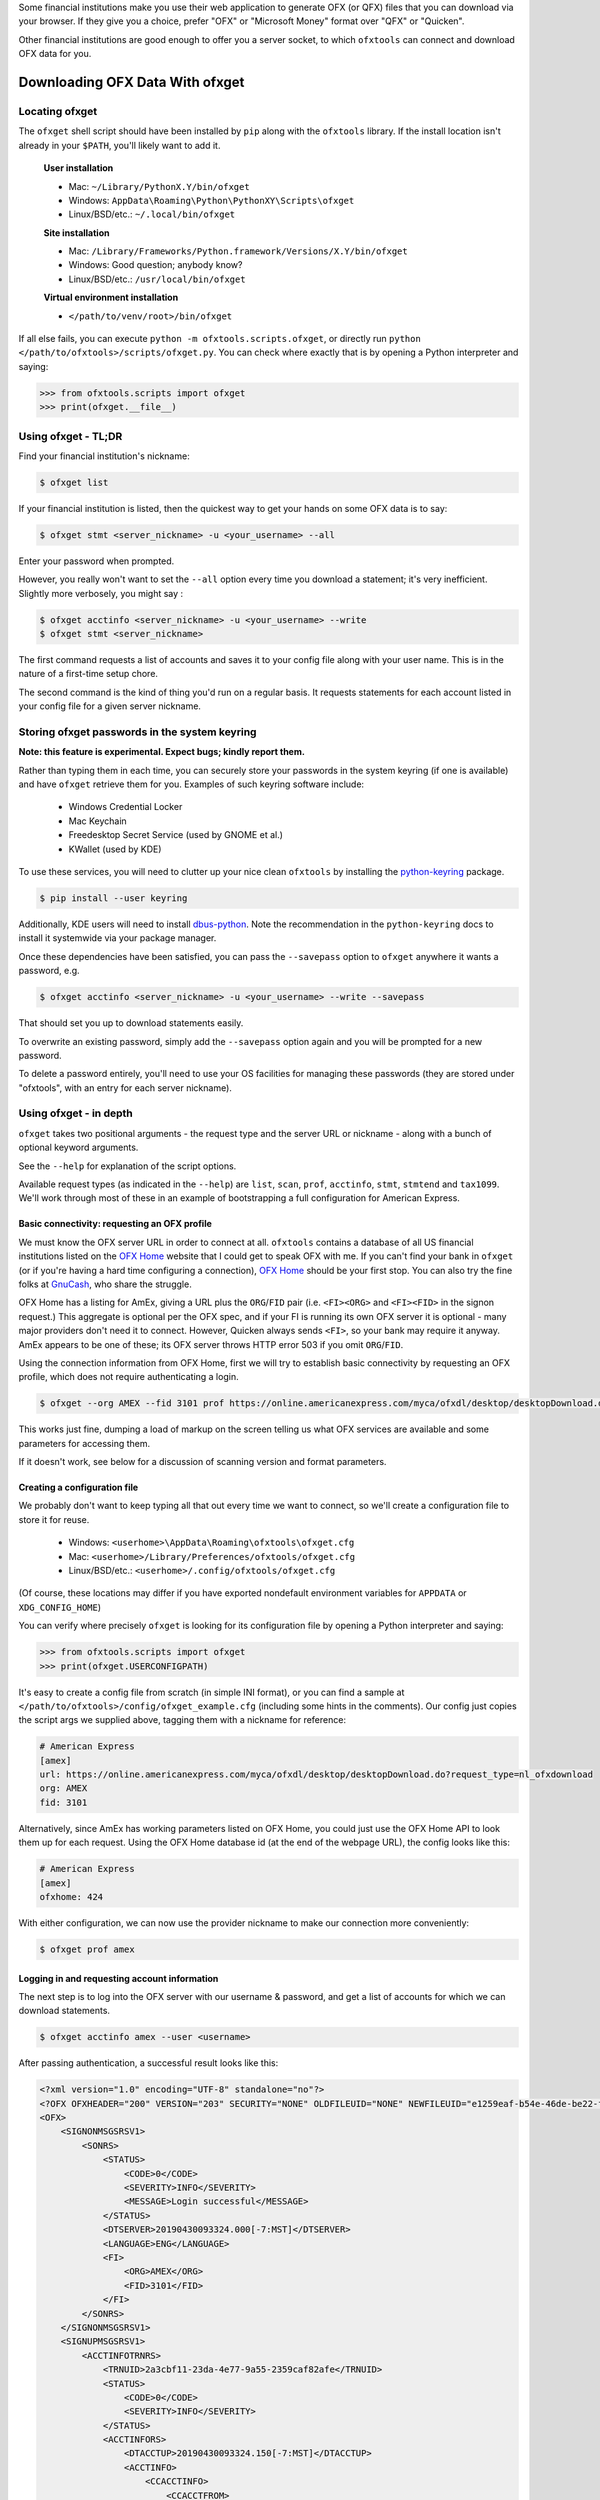 .. _client:

Some financial institutions make you use their web application to generate
OFX (or QFX) files that you can download via your browser.  If they give you
a choice, prefer "OFX" or "Microsoft Money" format over "QFX" or "Quicken".

Other financial institutions are good enough to offer you a server socket,
to which ``ofxtools`` can connect and download OFX data for you.


Downloading OFX Data With ofxget
================================

Locating ofxget
---------------
The ``ofxget`` shell script should have been installed by ``pip`` along with
the ``ofxtools`` library.  If the install location isn't already in your
``$PATH``, you'll likely want to add it.

    **User installation**

    * Mac: ``~/Library/PythonX.Y/bin/ofxget``
    * Windows: ``AppData\Roaming\Python\PythonXY\Scripts\ofxget``
    * Linux/BSD/etc.: ``~/.local/bin/ofxget``

    **Site installation**

    * Mac: ``/Library/Frameworks/Python.framework/Versions/X.Y/bin/ofxget``
    * Windows: Good question; anybody know?
    * Linux/BSD/etc.: ``/usr/local/bin/ofxget``

    **Virtual environment installation**

    * ``</path/to/venv/root>/bin/ofxget``

If all else fails, you can execute ``python -m ofxtools.scripts.ofxget``, or
directly run ``python </path/to/ofxtools>/scripts/ofxget.py``.  You can
check where exactly that is by opening a Python interpreter and saying:

.. code-block:: python 

    >>> from ofxtools.scripts import ofxget
    >>> print(ofxget.__file__)

Using ofxget  - TL;DR
---------------------
Find your financial institution's nickname:

.. code-block:: bash

    $ ofxget list

If your financial institution is listed, then the quickest way to get your
hands on some OFX data is to say:

.. code-block:: bash

    $ ofxget stmt <server_nickname> -u <your_username> --all

Enter your password when prompted.

However, you really won't want to set the ``--all`` option every time you
download a statement; it's very inefficient.  Slightly more verbosely, you
might say :

.. code-block:: bash

    $ ofxget acctinfo <server_nickname> -u <your_username> --write
    $ ofxget stmt <server_nickname>

The first command requests a list of accounts and saves it to your config file
along with your user name.  This is in the nature of a first-time setup chore.

The second command is the kind of thing you'd run on a regular basis.  It
requests statements for each account listed in your config file for a given
server nickname.

Storing ofxget passwords in the system keyring
----------------------------------------------
**Note: this feature is experimental.  Expect bugs; kindly report them.**

Rather than typing them in each time, you can securely store your passwords
in the system keyring (if one is available) and have ``ofxget`` retrieve them
for you.  Examples of such keyring software include:

    * Windows Credential Locker
    * Mac Keychain
    * Freedesktop Secret Service (used by GNOME et al.)
    * KWallet (used by KDE)

To use these services, you will need to clutter up your nice clean ``ofxtools``
by installing the `python-keyring`_ package.

.. code-block:: bash

    $ pip install --user keyring

Additionally, KDE users will need to install `dbus-python`_.  Note the
recommendation in the ``python-keyring`` docs to install it systemwide via
your package manager.

Once these dependencies have been satisfied, you can pass the ``--savepass``
option to ``ofxget`` anywhere it wants a password, e.g.

.. code-block:: bash

    $ ofxget acctinfo <server_nickname> -u <your_username> --write --savepass

That should set you up to download statements easily.

To overwrite an existing password, simply add the  ``--savepass`` option
again and you will be prompted for a new password.

To delete a password entirely, you'll need to use your OS facilities for
managing these passwords (they are stored under "ofxtools", with an entry
for each server nickname).


Using ofxget - in depth 
-----------------------
``ofxget`` takes two positional arguments - the request type and the server
URL or nickname - along with a bunch of optional keyword arguments.

See the ``--help`` for explanation of the script options.

Available request types (as indicated in the ``--help``) are ``list``, ``scan``,
``prof``, ``acctinfo``, ``stmt``, ``stmtend`` and ``tax1099``.  We'll work
through most of these in an example of bootstrapping a full configuration for
American Express.

Basic connectivity: requesting an OFX profile
^^^^^^^^^^^^^^^^^^^^^^^^^^^^^^^^^^^^^^^^^^^^^

We must know the OFX server URL in order to connect at all.  ``ofxtools``
contains a database of all US financial institutions listed on the
`OFX Home`_ website that I could get to speak OFX with me.  If you can't find
your bank in ``ofxget`` (or if you're having a hard time configuring a
connection), `OFX Home`_ should be your first stop.  You can also try the fine
folks at `GnuCash`_, who share the struggle.

OFX Home has a listing for AmEx, giving a URL plus the ``ORG``/``FID`` pair
(i.e. ``<FI><ORG>`` and ``<FI><FID>`` in the signon request.)  This aggregate
is optional per the OFX spec, and if your FI is running its own OFX server it
is optional - many major providers don't need it to connect.  However,
Quicken always sends ``<FI>``, so your bank may require it anyway.  AmEx
appears to be one of these; its OFX server throws HTTP error 503 if you omit
``ORG``/``FID``.

Using the connection information from OFX Home, first we will try to establish
basic connectivity by requesting an OFX profile, which does not require
authenticating a login.

.. code-block:: bash

    $ ofxget --org AMEX --fid 3101 prof https://online.americanexpress.com/myca/ofxdl/desktop/desktopDownload.do\?request_type\=nl_ofxdownload

This works just fine, dumping a load of markup on the screen telling us
what OFX services are available and some parameters for accessing them.

If it doesn't work, see below for a discussion of scanning version and format
parameters.

Creating a configuration file
^^^^^^^^^^^^^^^^^^^^^^^^^^^^^

We probably don't want to keep typing all that out every time we want to
connect, so we'll create a configuration file to store it for reuse.

    * Windows: ``<userhome>\AppData\Roaming\ofxtools\ofxget.cfg``
    * Mac: ``<userhome>/Library/Preferences/ofxtools/ofxget.cfg``
    * Linux/BSD/etc.: ``<userhome>/.config/ofxtools/ofxget.cfg``

(Of course, these locations may differ if you have exported nondefault
environment variables for ``APPDATA`` or ``XDG_CONFIG_HOME``)

You can verify where precisely ``ofxget`` is looking for its configuration
file by opening a Python interpreter and saying:

.. code-block:: python 

    >>> from ofxtools.scripts import ofxget
    >>> print(ofxget.USERCONFIGPATH)

It's easy to create a config file from scratch (in simple INI format),
or you can find a sample at ``</path/to/ofxtools>/config/ofxget_example.cfg``
(including some hints in the comments).  Our config just copies the script args
we supplied above, tagging them with a nickname for reference:

.. code-block:: ini

    # American Express
    [amex]
    url: https://online.americanexpress.com/myca/ofxdl/desktop/desktopDownload.do?request_type=nl_ofxdownload
    org: AMEX
    fid: 3101

Alternatively, since AmEx has working parameters listed on OFX Home, you could
just use the OFX Home API to look them up for each request.  Using the OFX Home
database id (at the end of the webpage URL), the config looks like this:

.. code-block:: ini

    # American Express
    [amex]
    ofxhome: 424

With either configuration, we can now use the provider nickname to make our
connection more conveniently:

.. code-block:: bash

    $ ofxget prof amex

Logging in and requesting account information
^^^^^^^^^^^^^^^^^^^^^^^^^^^^^^^^^^^^^^^^^^^^^

The next step is to log into the OFX server with our username & password,
and get a list of accounts for which we can download statements.

.. code-block:: bash

    $ ofxget acctinfo amex --user <username>

After passing authentication, a successful result looks like this:

.. code-block:: xml

    <?xml version="1.0" encoding="UTF-8" standalone="no"?>
    <?OFX OFXHEADER="200" VERSION="203" SECURITY="NONE" OLDFILEUID="NONE" NEWFILEUID="e1259eaf-b54e-46de-be22-fe07a9172b79"?>
    <OFX>
        <SIGNONMSGSRSV1>
            <SONRS>
                <STATUS>
                    <CODE>0</CODE>
                    <SEVERITY>INFO</SEVERITY>
                    <MESSAGE>Login successful</MESSAGE>
                </STATUS>
                <DTSERVER>20190430093324.000[-7:MST]</DTSERVER>
                <LANGUAGE>ENG</LANGUAGE>
                <FI>
                    <ORG>AMEX</ORG>
                    <FID>3101</FID>
                </FI>
            </SONRS>
        </SIGNONMSGSRSV1>
        <SIGNUPMSGSRSV1>
            <ACCTINFOTRNRS>
                <TRNUID>2a3cbf11-23da-4e77-9a55-2359caf82afe</TRNUID>
                <STATUS>
                    <CODE>0</CODE>
                    <SEVERITY>INFO</SEVERITY>
                </STATUS>
                <ACCTINFORS>
                    <DTACCTUP>20190430093324.150[-7:MST]</DTACCTUP>
                    <ACCTINFO>
                        <CCACCTINFO>
                            <CCACCTFROM>
                                <ACCTID>888888888888888</ACCTID>
                            </CCACCTFROM>
                            <SUPTXDL>Y</SUPTXDL>
                            <XFERSRC>N</XFERSRC>
                            <XFERDEST>N</XFERDEST>
                            <SVCSTATUS>ACTIVE</SVCSTATUS>
                        </CCACCTINFO>
                    </ACCTINFO>
                    <ACCTINFO>
                        <CCACCTINFO>
                            <CCACCTFROM>
                                <ACCTID>999999999999999</ACCTID>
                            </CCACCTFROM>
                            <SUPTXDL>Y</SUPTXDL>
                            <XFERSRC>N</XFERSRC>
                            <XFERDEST>N</XFERDEST>
                            <SVCSTATUS>ACTIVE</SVCSTATUS>
                        </CCACCTINFO>
                    </ACCTINFO>
                </ACCTINFORS>
            </ACCTINFOTRNRS>
        </SIGNUPMSGSRSV1>
    </OFX>

(Indentation applied and Intuit proprietary extension tags removed to improve
readability)

Within all that markup, the part we're looking for is this:

.. code-block:: xml

    <CCACCTFROM><ACCTID>888888888888888</ACCTID></CCACCTFROM>
    <CCACCTFROM><ACCTID>999999999999999</ACCTID></CCACCTFROM>

We have two credit card accounts, 888888888888888 and 999999999999999.  We
can request activity statements for them like so:

.. code-block:: bash

    $ ofxget stmt amex --user <username> --creditcard 888888888888888 --creditcard 999999999999999

Note that multiple accounts are specified by repeating the ``creditcard`` argument.

Of course, nobody wants to memorize and type out their account numbers, so
we'll go ahead and include this information in our ``ofxget.cfg``:

.. code-block:: ini

    # American Express
    [amex]
    url: https://online.americanexpress.com/myca/ofxdl/desktop/desktopDownload.do?request_type=nl_ofxdownload
    org: AMEX
    fid: 3101
    user: <username>
    creditcard: 888888888888888,999999999999999

Note that multiple accounts are specified as a comma-separated sequence.

To spare your eyes from looking through all that tag soup, you can just tell
``ofxget`` to download the ACCTINFO response and try to update your config
file automatically:

.. code-block:: bash

    $ ofxget acctinfo amex --user <username> --write

Alternatively, as touched on in the TL;DR - if you're in a hurry, you can skip 
configuring which accounts you want, and instead just pass the ``--all``
argument:

.. code-block:: bash

    $ ofxget stmt amex --user <username> --all

This tells ``ofxget`` to generate an ACCTINFO request as above, parse the
response, and generate a STMT request for each account listed therein.  You
might as well tack on a ``--write`` to save these parameters to your config
file, so you don't have to do all that again next time.

Requesting statements
^^^^^^^^^^^^^^^^^^^^^

To rehash, a full statement request constructed entirely through the CLI looks
like this:

.. code-block:: bash

    $ export URL="https://online.americanexpress.com/myca/ofxdl/desktop/desktopDownload.do\?request_type\=nl_ofxdownload"
    $ ofxget stmt $URL --org AMEX --fid 3101 -u <username> -c 888888888888888 -c 999999999999999
    $ unset URL

This is for a credit card statement; for a bank statement you will also need
to pass in ``--bankid`` (usually the bank's `ABA routing number`_), and for a
brokerage statement you will need to pass in ``--brokerid`` (usually the
broker's DNS domain).

Presumably you will have migrated most/all of these parameters to your config
file as described above, so you can instead just say this:

.. code-block:: bash

    $ ofxget stmt amex

By default, a statement request asks for all transaction activity available
from the server.  To restrict the statement to a certain time period, we
use the ``--start`` and ``--end`` arguments:

.. code-block:: bash

    $ ofxget stmt amex --start 20140101 --end 20140630 > 2014-04_amex.ofx

Please note that the CLI accepts OFX-formatted dates (YYYYmmdd) rather than
ISO-8601 (YYYY-mm-dd).

You can also pass``--asof`` to set the reporting date for balances and/or
investment positions, although it tends to be ignored for the latter.

There are additional statement options for omitting transactions, balances,
and/or investment positions if you so desire, or including open securities
orders as of the statement end date.  See the ``--help`` for more details.


Scanning for OFX connection formats
-----------------------------------
What if you can't make an OFX connection?  Your bank isn't in ``ofxtools``; it
isn't at `OFX Home`_; it is in OFX Home but you can't request a profile; or
you're trying to connect to a non-US institution and all you have is the URL.

Quicken hasn't yet updated to OFX version 2, so your bank may require a lower
protocol version in order to connect.  The ``--version`` argument is used for
this purpose.

As well, some financial institutions are picky about formatting.  They may
fail to parse OFXv1 that includes closing tags - the ``--unclosedelements``
argument comes in handy here.  They may require that OFX requests either
must have or can't have tags separated by newlines - try setting or
unsetting the ``--prettyprint`` argument.

``ofxget`` includes a ``scan`` command to help you discover these requirements.
Here's how to use it.

.. code-block:: bash

    $ # E*Trade
    $ ofxget scan https://ofx.etrade.com/cgi-ofx/etradeofx
    [{"versions": [102], "formats": [{"pretty": false, "unclosedelements": true}, {"pretty": false, "unclosedelements": false}]}, {"versions": [], "formats": []}, {"chgpinfirst": false, "clientuidreq": false, "authtokenfirst": false, "mfachallengefirst": false}]
    $ ofxget scan usaa
    [{"versions": [102, 151], "formats": [{"pretty": false, "unclosedelements": true}, {"pretty": true, "unclosedelements": true}]}, {"versions": [200, 202], "formats": [{"pretty": false}, {"pretty": true}]}, {"chgpinfirst": false, "clientuidreq": false, "authtokenfirst": false, "mfachallengefirst": false}]
    $ ofxget scan vanguard
    [{"versions": [102, 103, 151, 160], "formats": [{"pretty": false, "unclosed_elements": true}, {"pretty": true, "unclosed_elements": true}, {"pretty": true, "unclosed_elements": false}]}, {"versions": [200, 201, 202, 203, 210, 211, 220], "formats": [{"pretty": true}]}, {}]

(Try to exercise restraint with this command.  Each invocation sends several
dozen HTTP requests to the server; you can get your IP throttled or blocked.)

The output shows configurations that worked.

E*Trade will only accept OFX version 1.0.2; they don't care about newlines or
closing tags.

USAA only accepts OFX versions 1.0.2, 1.5.1, 2.0.0, and 2.0.2.  Version 1 needs
to be old-school SGML - no closing tags.  Newlines are optional.

Vanguard is a little funkier.  They accept all versions of OFX, but version
2 must have newlines.  For version 1, you must either insert newlines or
leave element tags unclosed (or both).  Closing tags will fail without newlines.

Copyng these configs into your ``ofxget.cfg`` manually, they would look like
this:

.. code-block:: ini

    [etrade]
    version = 102

    [usaa]
    version = 151
    unclosedelements = true

    [vanguard]
    version = 203
    pretty = true

The config for USAA is just an example to show the syntax; in reality you'd be
better off just setting ``version = 202``.

``ofxget`` does not at this time provide a way to specify both a server
nickname and a URL from the command line, so you'll need to get in there with
a text editor at least to bind the URL to nickname, like so:

.. code-block:: ini

    [mybanknickname]
    url = https://ofx.mybank.com/download

If you do that, and you trust the software (you *do* trust the software,
right?) then you don't need to peer through the JSON dump and suffer more
typos; you can just ask ``ofxget`` to choose parameters and write them to your
config file for you:

.. code-block:: bash

    $ ofxget scan mybanknickname --write

Setting CLIENTUID
^^^^^^^^^^^^^^^^^

Returning to the JSON screen dump from the ``scan`` output - the last set of
configs, after OFXv1 and OFXv2, contains information extracted from the
SIGNONINFO in the profile.  For the above institutions, this has contained
nothing interesting - all fields are false, except in the case of Vanguard,
which is blank because they deviate from the OFX spec and require an
authenticated login in order to return a profile.  However, in some cases
there's some important information in the SIGNONINFO.

.. code-block:: bash

    $ ofxget scan bofa
    [{"versions": [102], "formats": [{"pretty": false, "unclosedelements": true}, {"pretty": false, "unclosedelements": false}, {"pretty": true, "unclosedelements": true}, {"pretty": true, "unclosedelements": false}]}, {"versions": [], "formats": []}, {"chgpinfirst": false, "clientuidreq": true, "authtokenfirst": false, "mfachallengefirst": false}]
    $ ofxget scan chase
    [{"versions": [], "formats": []}, {"versions": [200, 201, 202, 203, 210, 211, 220], "formats": [{"pretty": false}, {"pretty": true}]}, {"chgpinfirst": false, "clientuidreq": true, "authtokenfirst": false, "mfachallengefirst": false}]

Of the 3 JSON objects included in the output, here we are focused on the last
(reformatted for readability):

.. code-block:: json

    {
        "chgpinfirst": false,
        "clientuidreq": true,
        "authtokenfirst": false,
        "mfachallengefirst": false
    }

Both Chase and BofA have the CLIENTUIDREQ flag set, which means you'll need to
set ``clientuid`` (a valid `UUID v4`_ value) either from the command line or in
your ``ofxget.cfg``.

Not to worry!  ``ofxget`` will automatically set a global default CLIENTUID for
you if you ask it to ``--write`` a configuration.  You can override this global 
default by setting a ``clientuid`` value under a server section in your config
file (in UUID4 format).  More conveniently, you can just pass ``ofxget``
the ``--clientuid`` option, e.g.:

.. code-block:: bash

    # The following generates a global default CLIENTUID
    $ ofxget scan chase --write
    # The following additionally generates a Chase-specific CLIENTUID
    $ ofxget acctinfo chase -u <username> --savepass --clientuid --write

Note: if you choose to use an FI-specific CLIENTUID, as in that last command,
then you really want to be sure to pass the ``--write`` option in order to save
it to your config file.  It is important that the CLIENTUID be consistent
across sessions.

After setting CLIENTUID, heed the ``<SONRS><STATUS>`` in the ACCTINFO response
returned by Chase.  It has a nonzero ``<CODE>`` (indicating a problem), and the
``<MESSAGE>`` instructs you to verify your identity within 7 days.  To do this,
you need to log into the bank's website and perform some sort of verification
process.

In Chase's case, they want you to click a link in their secure messaging
facility and enter a code sent via SMS/email.  Other banks make you jump
through slightly different hoops, but they usually involve logging into the
bank's website and performing some sort of high-hassle/low-security MFA
routine for first-time access.

The master configs for OFX connection parameters are located in
``ofxtools/config/fi.cfg``.  If you get a new server working, edit it there and
submit a pull request to share it with others.

Many banks configure their servers to reject any connections that aren't from
Quicken.  It's usually safest to tell them you're a recent version of Quicken
for Windows.  ``ofxget`` does this by default, so you probably don't need to
worry about it.  If you do need to fiddle with it, use the ``appid`` and
``appver`` arguments, either from the command line or in your ``ofxget.cfg``.

We've also had some problems with FIs checking the ``User-Agent`` header in
HTTP requests, so it's been blanked out.  If we can figure out what Quicken
sends for ``User_Agent``, it might be a good idea to spoof that as well.

What I'd really like to do is set up a packet sniffer on a PC running
Quicken and pull down a current list of working URLs.  If that sounds like
your idea of a fun time, drop me a line.

Using OFXClient in Another Program
==================================

To use within another program, first initialize an ``ofxtools.Client.OFXClient``
instance with the relevant connection parameters.

Using the configured ``OFXClient`` instance, make a request by calling the
relevant method, e.g. ``OFXClient.request_statements()``.  Provide the password
as the first positional argument; any remaining positional arguments are parsed
as requests.  Simple data containers for each statement type (``StmtRq``,
``CcStmtRq``, ``InvStmtRq``, ``StmtEndRq``, ``CcStmtEndRq`` are provided for 
this purpose.  Options follow as keyword arguments.

The method call therefore looks like this:

.. code-block:: python 

    >>> import datetime; import ofxtools
    >>> from ofxtools import OFXClient, StmtRq, CcStmtEndRq
    >>> client = OFXClient("https://ofx.chase.com", userid="MoMoney",
    ...                    org="B1", fid="10898",
    ...                    version=220, prettyprint=True,
    ...                    bankid="111000614")
    >>> dtstart = datetime.datetime(2015, 1, 1, tzinfo=ofxtools.utils.UTC)
    >>> dtend = datetime.datetime(2015, 1, 31, tzinfo=ofxtools.utils.UTC)
    >>> s0 = StmtRq(acctid="1", accttype="CHECKING", dtstart=dtstart, dtend=dtend)
    >>> s1 = StmtRq(acctid="2", accttype="SAVINGS", dtstart=dtstart, dtend=dtend)
    >>> c0 = CcStmtEndRq(acctid="3", dtstart=dtstart, dtend=dtend)
    >>> response = client.request_statements("t0ps3kr1t", s0, s1, c0)


Other methods available:
    * ``OFXClient.request_profile()`` - PROFRQ
    * ``OFXClient.request_accounts()``- ACCTINFORQ
    * ``OFXClient.request_tax1099()``- TAX1099RQ (still a WIP)

.. _OFX Home: http://www.ofxhome.com/
.. _ABA routing number: http://routingnumber.aba.com/default1.aspx
.. _getfidata.sh: https://web.archive.org/web/20070120102800/http://www.jongsma.org/gc/bankinfo/getfidata.sh.gz
.. _GnuCash: https://wiki.gnucash.org/wiki/OFX_Direct_Connect_Bank_Settings
.. _python-keyring: https://pypi.org/project/keyring/
.. _dbus-python: https://pypi.org/project/dbus-python/
.. _UUID v4: https://en.wikipedia.org/wiki/Universally_unique_identifier#Version_4_(random)
